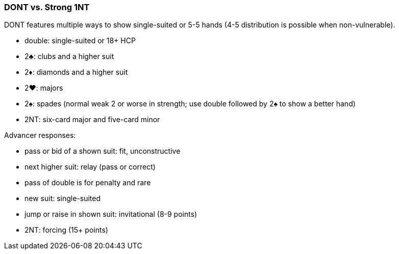 ### DONT vs. Strong 1NT
DONT features multiple ways to show single-suited or 5-5 hands (4-5 distribution is possible when non-vulnerable).  

 * double: single-suited or 18+ HCP 
 * 2♣: clubs and a higher suit
 * 2♦: diamonds and a higher suit
 * 2♥: majors
 * 2♠: spades (normal weak 2 or worse in strength; use double followed by 2♠ to show a better hand)
 * 2NT: six-card major and five-card minor

Advancer responses:

 * pass or bid of a shown suit: fit, unconstructive
 * next higher suit: relay (pass or correct)
 * pass of double is for penalty and rare
 * new suit: single-suited
 * jump or raise in shown suit: invitational (8-9 points)
 * 2NT: forcing (15+ points)

